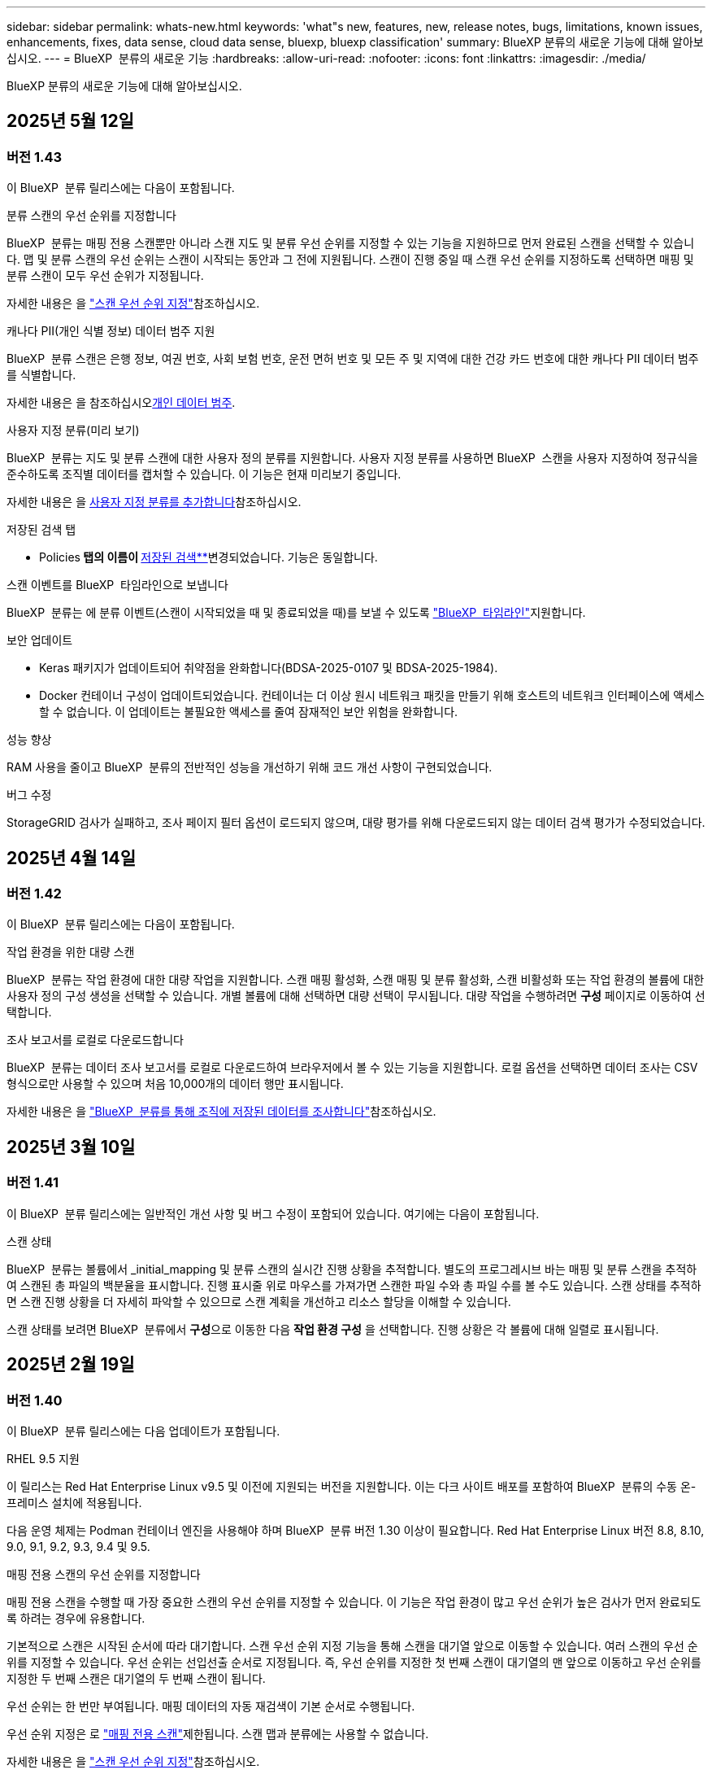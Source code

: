 ---
sidebar: sidebar 
permalink: whats-new.html 
keywords: 'what"s new, features, new, release notes, bugs, limitations, known issues, enhancements, fixes, data sense, cloud data sense, bluexp, bluexp classification' 
summary: BlueXP 분류의 새로운 기능에 대해 알아보십시오. 
---
= BlueXP  분류의 새로운 기능
:hardbreaks:
:allow-uri-read: 
:nofooter: 
:icons: font
:linkattrs: 
:imagesdir: ./media/


[role="lead"]
BlueXP 분류의 새로운 기능에 대해 알아보십시오.



== 2025년 5월 12일



=== 버전 1.43

이 BlueXP  분류 릴리스에는 다음이 포함됩니다.

.분류 스캔의 우선 순위를 지정합니다
BlueXP  분류는 매핑 전용 스캔뿐만 아니라 스캔 지도 및 분류 우선 순위를 지정할 수 있는 기능을 지원하므로 먼저 완료된 스캔을 선택할 수 있습니다. 맵 및 분류 스캔의 우선 순위는 스캔이 시작되는 동안과 그 전에 지원됩니다. 스캔이 진행 중일 때 스캔 우선 순위를 지정하도록 선택하면 매핑 및 분류 스캔이 모두 우선 순위가 지정됩니다.

자세한 내용은 을 link:task-managing-repo-scanning.html#prioritize-scans["스캔 우선 순위 지정"]참조하십시오.

.캐나다 PII(개인 식별 정보) 데이터 범주 지원
BlueXP  분류 스캔은 은행 정보, 여권 번호, 사회 보험 번호, 운전 면허 번호 및 모든 주 및 지역에 대한 건강 카드 번호에 대한 캐나다 PII 데이터 범주를 식별합니다.

자세한 내용은 을 참조하십시오xref:reference-private-data-categories.adoc#types-of-personal-data[개인 데이터 범주].

.사용자 지정 분류(미리 보기)
BlueXP  분류는 지도 및 분류 스캔에 대한 사용자 정의 분류를 지원합니다. 사용자 지정 분류를 사용하면 BlueXP  스캔을 사용자 지정하여 정규식을 준수하도록 조직별 데이터를 캡처할 수 있습니다. 이 기능은 현재 미리보기 중입니다.

자세한 내용은 을 xref:task-custom-classification.adoc[사용자 지정 분류를 추가합니다]참조하십시오.

.저장된 검색 탭
** Policies** 탭의 이름이 xref:task-using-policies.html[** 저장된 검색**]변경되었습니다. 기능은 동일합니다.

.스캔 이벤트를 BlueXP  타임라인으로 보냅니다
BlueXP  분류는 에 분류 이벤트(스캔이 시작되었을 때 및 종료되었을 때)를 보낼 수 있도록 link:https://docs.netapp.com/us-en/bluexp-setup-admin/task-monitor-cm-operations.html#audit-user-activity-from-the-bluexp-timeline["BlueXP  타임라인"^]지원합니다.

.보안 업데이트
* Keras 패키지가 업데이트되어 취약점을 완화합니다(BDSA-2025-0107 및 BDSA-2025-1984).
* Docker 컨테이너 구성이 업데이트되었습니다. 컨테이너는 더 이상 원시 네트워크 패킷을 만들기 위해 호스트의 네트워크 인터페이스에 액세스할 수 없습니다. 이 업데이트는 불필요한 액세스를 줄여 잠재적인 보안 위험을 완화합니다.


.성능 향상
RAM 사용을 줄이고 BlueXP  분류의 전반적인 성능을 개선하기 위해 코드 개선 사항이 구현되었습니다.

.버그 수정
StorageGRID 검사가 실패하고, 조사 페이지 필터 옵션이 로드되지 않으며, 대량 평가를 위해 다운로드되지 않는 데이터 검색 평가가 수정되었습니다.



== 2025년 4월 14일



=== 버전 1.42

이 BlueXP  분류 릴리스에는 다음이 포함됩니다.

.작업 환경을 위한 대량 스캔
BlueXP  분류는 작업 환경에 대한 대량 작업을 지원합니다. 스캔 매핑 활성화, 스캔 매핑 및 분류 활성화, 스캔 비활성화 또는 작업 환경의 볼륨에 대한 사용자 정의 구성 생성을 선택할 수 있습니다. 개별 볼륨에 대해 선택하면 대량 선택이 무시됩니다. 대량 작업을 수행하려면 ** 구성** 페이지로 이동하여 선택합니다.

.조사 보고서를 로컬로 다운로드합니다
BlueXP  분류는 데이터 조사 보고서를 로컬로 다운로드하여 브라우저에서 볼 수 있는 기능을 지원합니다. 로컬 옵션을 선택하면 데이터 조사는 CSV 형식으로만 사용할 수 있으며 처음 10,000개의 데이터 행만 표시됩니다.

자세한 내용은 을 link:task-investigate-data.html#create-the-data-investigation-report["BlueXP  분류를 통해 조직에 저장된 데이터를 조사합니다"]참조하십시오.



== 2025년 3월 10일



=== 버전 1.41

이 BlueXP  분류 릴리스에는 일반적인 개선 사항 및 버그 수정이 포함되어 있습니다. 여기에는 다음이 포함됩니다.

.스캔 상태
BlueXP  분류는 볼륨에서 _initial_mapping 및 분류 스캔의 실시간 진행 상황을 추적합니다. 별도의 프로그레시브 바는 매핑 및 분류 스캔을 추적하여 스캔된 총 파일의 백분율을 표시합니다. 진행 표시줄 위로 마우스를 가져가면 스캔한 파일 수와 총 파일 수를 볼 수도 있습니다. 스캔 상태를 추적하면 스캔 진행 상황을 더 자세히 파악할 수 있으므로 스캔 계획을 개선하고 리소스 할당을 이해할 수 있습니다.

스캔 상태를 보려면 BlueXP  분류에서 ** 구성**으로 이동한 다음 ** 작업 환경 구성** 을 선택합니다. 진행 상황은 각 볼륨에 대해 일렬로 표시됩니다.



== 2025년 2월 19일



=== 버전 1.40

이 BlueXP  분류 릴리스에는 다음 업데이트가 포함됩니다.

.RHEL 9.5 지원
이 릴리스는 Red Hat Enterprise Linux v9.5 및 이전에 지원되는 버전을 지원합니다. 이는 다크 사이트 배포를 포함하여 BlueXP  분류의 수동 온-프레미스 설치에 적용됩니다.

다음 운영 체제는 Podman 컨테이너 엔진을 사용해야 하며 BlueXP  분류 버전 1.30 이상이 필요합니다. Red Hat Enterprise Linux 버전 8.8, 8.10, 9.0, 9.1, 9.2, 9.3, 9.4 및 9.5.

.매핑 전용 스캔의 우선 순위를 지정합니다
매핑 전용 스캔을 수행할 때 가장 중요한 스캔의 우선 순위를 지정할 수 있습니다. 이 기능은 작업 환경이 많고 우선 순위가 높은 검사가 먼저 완료되도록 하려는 경우에 유용합니다.

기본적으로 스캔은 시작된 순서에 따라 대기합니다. 스캔 우선 순위 지정 기능을 통해 스캔을 대기열 앞으로 이동할 수 있습니다. 여러 스캔의 우선 순위를 지정할 수 있습니다. 우선 순위는 선입선출 순서로 지정됩니다. 즉, 우선 순위를 지정한 첫 번째 스캔이 대기열의 맨 앞으로 이동하고 우선 순위를 지정한 두 번째 스캔은 대기열의 두 번째 스캔이 됩니다.

우선 순위는 한 번만 부여됩니다. 매핑 데이터의 자동 재검색이 기본 순서로 수행됩니다.

우선 순위 지정은 로 link:concept-cloud-compliance.html["매핑 전용 스캔"]제한됩니다. 스캔 맵과 분류에는 사용할 수 없습니다.

자세한 내용은 을 link:task-managing-repo-scanning.html#prioritize-scans["스캔 우선 순위 지정"]참조하십시오.

.모든 스캔을 재시도합니다
BlueXP  분류는 실패한 모든 스캔을 일괄 재시도하는 기능을 지원합니다.

** Retry All** 기능을 사용하여 일괄 작업으로 스캔을 다시 시도할 수 있습니다. 네트워크 중단과 같은 일시적인 문제로 인해 분류 스캔이 실패하는 경우 개별적으로 다시 시도하지 않고 하나의 버튼으로 모든 스캔을 동시에 다시 시도할 수 있습니다. 스캔은 필요한 만큼 재시도할 수 있습니다.

모든 스캔을 재시도하려면:

. BlueXP  classification 메뉴에서 * Configuration * 을 선택합니다.
. 실패한 모든 스캔을 다시 시도하려면 * 모든 스캔 재시도 * 를 선택합니다.


.범주화 모델 정확도 향상
의 머신 러닝 모델의 정확도는 link:https://docs.netapp.com/us-en/bluexp-classification/reference-private-data-categories.html#types-of-sensitive-personal-datapredefined-categories["미리 정의된 범주"]11% 향상되었습니다.



== 2025년 1월 22일



=== 버전 1.39

이 BlueXP  분류 릴리스는 데이터 조사 보고서의 내보내기 프로세스를 업데이트합니다. 이 내보내기 업데이트는 데이터에 대한 추가 분석을 수행하거나, 데이터에 대한 추가 시각화를 만들거나, 데이터 조사 결과를 다른 사람과 공유하는 데 유용합니다.

이전에는 데이터 조사 보고서 내보내기가 10,000행으로 제한되었습니다. 이 릴리스에서는 모든 데이터를 내보낼 수 있도록 제한이 제거되었습니다. 이 변경 사항을 통해 데이터 조사 보고서에서 더 많은 데이터를 내보낼 수 있으므로 보다 유연하게 데이터를 분석할 수 있습니다.

작업 환경, 볼륨, 대상 폴더 및 JSON 또는 CSV 형식을 선택할 수 있습니다. 내보낸 파일 이름에는 타임스탬프가 포함되어 있어 데이터를 내보낸 시기를 식별할 수 있습니다.

지원되는 작업 환경은 다음과 같습니다.

* Cloud Volumes ONTAP
* ONTAP용 FSX
* ONTAP
* 공유 그룹


데이터 조사 보고서에서 데이터를 내보내는 데는 다음과 같은 제한 사항이 있습니다.

* 다운로드할 최대 레코드 수는 유형(파일, 디렉터리 및 테이블)당 5억 개입니다.
* 100만 개의 레코드를 내보내는 데 약 35분이 걸릴 것으로 예상됩니다.


데이터 조사 및 보고서에 대한 자세한 내용은 을 참조하십시오 https://docs.netapp.com/us-en/bluexp-classification/task-investigate-data.html["조직에 저장된 데이터를 조사합니다"].



== 2024년 12월 16일



=== 버전 1.38

이 BlueXP  분류 릴리스에는 일반적인 개선 사항 및 버그 수정이 포함되어 있습니다.



== 2024년 11월 4일



=== 버전 1.37

이 BlueXP  분류 릴리스에는 다음 업데이트가 포함됩니다.

.RHEL 8.10 지원
이 릴리스는 Red Hat Enterprise Linux v8.10 및 이전에 지원되는 버전을 지원합니다. 이는 다크 사이트 배포를 포함하여 BlueXP  분류의 수동 온-프레미스 설치에 적용됩니다.

다음 운영 체제는 Podman 컨테이너 엔진을 사용해야 하며 BlueXP  분류 버전 1.30 이상이 필요합니다. Red Hat Enterprise Linux 버전 8.8, 8.10, 9.0, 9.1, 9.2, 9.3 및 9.4.

에 대해 자세히 https://docs.netapp.com/us-en/bluexp-classification/concept-cloud-compliance.html["BlueXP 분류"]알아보십시오.

.NFS v4.1 지원
이 릴리즈에서는 이전에 지원된 버전 외에 NFS v4.1에 대한 지원도 제공합니다.

에 대해 자세히 https://docs.netapp.com/us-en/bluexp-classification/concept-cloud-compliance.html["BlueXP 분류"]알아보십시오.



== 2024년 10월 10일



=== 버전 1.36

.RHEL 9.4 지원
이 릴리스는 Red Hat Enterprise Linux v9.4 및 이전에 지원되는 버전을 지원합니다. 이는 다크 사이트 배포를 포함하여 BlueXP  분류의 수동 온-프레미스 설치에 적용됩니다.

다음 운영 체제는 Podman 컨테이너 엔진을 사용해야 하며 BlueXP  분류 버전 1.30 이상이 필요합니다. Red Hat Enterprise Linux 버전 8.8, 9.0, 9.1, 9.2, 9.3 및 9.4.

에 대해 자세히 https://docs.netapp.com/us-en/bluexp-classification/task-deploy-overview.html["BlueXP 분류 구축 개요"]알아보십시오.

.향상된 스캔 성능
이번 릴리스에서는 향상된 스캔 성능을 제공합니다.



== 2024년 9월 2일



=== 버전 1.35

.StorageGRID 데이터를 스캔합니다
BlueXP  분류는 StorageGRID에서 데이터 스캔을 지원합니다.

자세한 내용은 을 link:task-scanning-storagegrid.html["StorageGRID 데이터를 스캔합니다"]참조하십시오.



== 2024년 8월 5일



=== 버전 1.34

이 BlueXP  분류 릴리스에는 다음 업데이트가 포함됩니다.

.CentOS에서 Ubuntu로 변경합니다
BlueXP  분류는 Microsoft Azure 및 Google Cloud Platform (GCP)용 Linux 운영 체제를 CentOS 7.9에서 Ubuntu 22.04로 업데이트했습니다.

배포 세부 정보는 을 https://docs.netapp.com/us-en/bluexp-classification/task-deploy-compliance-onprem.html#prepare-the-linux-host-system["인터넷에 액세스할 수 있는 Linux 호스트에 설치하고 Linux 호스트 시스템을 준비합니다"]참조하십시오.



== 2024년 7월 1일



=== 버전 1.33

.Ubuntu 지원
이 릴리스는 Ubuntu 24.04 Linux 플랫폼을 지원합니다.

.매핑 검사는 메타데이터를 수집합니다
다음 메타데이터는 매핑 검사 중에 파일에서 추출되며 거버넌스, 규정 준수 및 조사 대시보드에 표시됩니다.

* 작업 환경
* 작업 환경 유형입니다
* 저장소 저장소
* 파일 형식
* 사용된 용량입니다
* 파일 수입니다
* 파일 크기
* 파일 생성
* 파일 마지막 액세스
* 파일이 마지막으로 수정되었습니다
* 파일 검색 시간
* 권한 추출


.대시보드의 추가 데이터
이 릴리스는 매핑 검사 중에 거버넌스, 규정 준수 및 조사 대시보드에 표시되는 데이터를 업데이트합니다.

자세한 내용은 을 참조하십시오 link:https://docs.netapp.com/us-en/bluexp-classification/concept-cloud-compliance.html["매핑 스캔과 분류 스캔의 차이점은 무엇입니까"].



== 2024년 6월 5일



=== 버전 1.32

.구성 페이지의 새 매핑 상태 열
이 릴리즈는 이제 구성 페이지에 새 매핑 상태 열을 표시합니다. 새 열을 통해 매핑이 실행 중인지, 대기열에 있는지, 일시 중지되었는지 등을 확인할 수 있습니다.

상태에 대한 설명은 을 참조하십시오 https://docs.netapp.com/us-en/bluexp-classification/task-managing-repo-scanning.html["스캔 설정을 변경합니다"].



== 2024년 5월 15일



=== 버전 1.31

.BlueXP 내에서 핵심 서비스로 분류할 수 있습니다
BlueXP 분류는 이제 최대 500TiB의 스캔 데이터에 대해 추가 비용 없이 BlueXP 내에서 핵심 기능으로 제공됩니다. 분류 라이선스 또는 유료 가입이 필요하지 않습니다. 이 새 버전으로 NetApp 스토리지 시스템을 검사하는 데 BlueXP 분류 기능을 집중하므로 일부 기존 기능은 이전에 라이센스 비용을 지불한 고객에게만 제공됩니다. 이러한 레거시 기능의 사용은 유료 계약이 종료일에 도달하면 만료됩니다.

link:reference-free-paid.html["더 이상 사용되지 않는 기능에 대해 자세히 알아보십시오"]..



== 2024년 4월 1일



=== 버전 1.30

.RHEL v8.8 및 v9.3 BlueXP 분류에 대한 지원이 추가되었습니다
이 릴리스는 이전에 지원되는 9.x 외에도 Red Hat Enterprise Linux v8.8 및 v9.3에 대한 지원을 제공하며, Docker 엔진 대신 Podman이 필요합니다. 이는 BlueXP 분류의 수동 온프레미스 설치에 적용할 수 있습니다.

Podman 컨테이너 엔진을 사용해야 하는 운영 체제에는 BlueXP 분류 버전 1.30 이상이 필요합니다. Red Hat Enterprise Linux 버전 8.8, 9.0, 9.1, 9.2 및 9.3 이상이 필요합니다.

에 대해 자세히 https://docs.netapp.com/us-en/bluexp-classification/task-deploy-overview.html["BlueXP 분류 구축 개요"]알아보십시오.

Connector를 사내에 상주하는 RHEL 8 또는 9 호스트에 설치하는 경우 BlueXP 분류가 지원됩니다. RHEL 8 또는 9 호스트가 AWS, Azure 또는 Google Cloud에 상주하는 경우에는 지원되지 않습니다.

.감사 로그 수집을 활성화하는 옵션이 제거되었습니다
감사 로그 수집을 활성화하는 옵션이 비활성화되었습니다.

.스캔 속도가 향상되었습니다
보조 스캐너 노드의 스캔 성능이 향상되었습니다. 스캔 처리 능력이 추가로 필요한 경우 스캐너 노드를 더 추가할 수 있습니다. 자세한 내용은 을 https://docs.netapp.com/us-en/bluexp-classification/task-deploy-compliance-onprem.html["인터넷에 액세스할 수 있는 호스트에 BlueXP 분류를 설치합니다"]참조하십시오.

.자동 업그레이드
인터넷에 액세스할 수 있는 시스템에 BlueXP 분류를 구축한 경우 시스템이 자동으로 업그레이드됩니다. 이전에는 마지막 사용자 작업 이후 특정 시간이 경과한 후에 업그레이드가 발생했습니다. 이 릴리즈에서는 현지 시간이 오전 1시에서 오전 5시 사이인 경우 BlueXP  분류가 자동으로 업그레이드됩니다. 로컬 시간이 이 시간을 벗어난 경우 마지막 사용자 작업 이후 특정 시간이 경과하면 업그레이드가 수행됩니다. 자세한 내용은 을 https://docs.netapp.com/us-en/bluexp-classification/task-deploy-compliance-onprem.html["인터넷에 액세스할 수 있는 Linux 호스트에 설치합니다"]참조하십시오.

인터넷에 액세스하지 않고 BlueXP 분류를 구축한 경우 수동으로 업그레이드해야 합니다. 자세한 내용은 을 https://docs.netapp.com/us-en/bluexp-classification/task-deploy-compliance-dark-site.html["인터넷에 액세스할 수 없는 Linux 호스트에 BlueXP 분류를 설치합니다"]참조하십시오.



== 2024년 3월 4일



=== 버전 1.29

.이제 특정 데이터 소스 디렉토리에 있는 데이터 검사를 제외할 수 있습니다
BlueXP 분류를 통해 특정 데이터 소스 디렉토리에 있는 스캔 데이터를 제외하려면 이러한 디렉토리 이름을 BlueXP 분류 프로세스를 수행하는 구성 파일에 추가할 수 있습니다. 이 기능을 사용하면 불필요한 디렉터리를 검색하지 않거나 잘못된 개인 데이터 결과를 반환할 수 있습니다.

https://docs.netapp.com/us-en/bluexp-classification/task-exclude-scan-paths.html["자세한 정보"]..

.이제 더 큰 인스턴스 지원이 가능합니다
2억 5천만 개 이상의 파일을 스캔하기 위해 BlueXP 분류가 필요한 경우 클라우드 구축 또는 온프레미스 설치에서 초대형 인스턴스를 사용할 수 있습니다. 이 유형의 시스템은 최대 5억 개의 파일을 스캔할 수 있습니다.

https://docs.netapp.com/us-en/bluexp-classification/concept-cloud-compliance.html#using-a-smaller-instance-type["자세한 정보"]..



== 2024년 1월 10일



=== 버전 1.27

.조사 페이지 결과에는 총 항목 수와 함께 총 크기가 표시됩니다
조사 페이지의 필터링된 결과에는 총 파일 수와 함께 항목의 총 크기가 표시됩니다. 이 기능은 파일 이동, 파일 삭제 등에 도움이 될 수 있습니다.

.추가 그룹 ID를 "조직에 열기"로 구성
이제 그룹이 처음에 해당 권한으로 설정되지 않은 경우, NFS의 그룹 ID를 BlueXP 분류에서 직접 "Open to Organization"으로 간주하도록 구성할 수 있습니다. 이러한 그룹 ID가 첨부된 파일 및 폴더는 조사 세부 정보 페이지에서 "조직에 열기"로 표시됩니다. 방법 보기 https://docs.netapp.com/us-en/bluexp-classification/task-add-group-id-as-open.html["추가 그룹 ID를 "조직에 열려 있음"으로 추가"].



== 2023년 12월 14일



=== 버전 1.26.6

이 릴리스에는 몇 가지 사소한 개선 사항이 포함되어 있습니다.

이 릴리스에서는 다음 옵션도 제거되었습니다.

* 감사 로그 수집을 활성화하는 옵션이 비활성화되었습니다.
* 디렉터리 조사 중에는 디렉터리별 개인 식별 정보(PII) 데이터 수를 계산하는 옵션을 사용할 수 없습니다. 을 link:task-investigate-data.html["조직에 저장된 데이터를 조사합니다"]참조하십시오.
* AIP(Azure Information Protection) 레이블을 사용하여 데이터를 통합하는 옵션이 비활성화되었습니다. 을 link:task-org-private-data.html["개인 데이터를 구성합니다"]참조하십시오.




== 2023년 11월 6일



=== 버전 1.26.3

이 릴리스에서는 다음 문제가 해결되었습니다

* 시스템에서 스캔된 파일 수를 대시보드에 표시할 때 불일치 문제가 해결되었습니다.
* 이름 및 메타데이터에 특수 문자가 있는 파일과 디렉터리를 처리하고 보고함으로써 검색 동작을 개선했습니다.




== 2023년 10월 4일



=== 버전 1.26

.RHEL 버전 9에서 BlueXP 분류의 사내 설치를 지원합니다
Red Hat Enterprise Linux 버전 8 및 9은 BlueXP 분류 설치에 필요한 Docker 엔진을 지원하지 않습니다. 현재 Podman 버전 4 이상을 컨테이너 인프라로 사용하여 RHEL 9.0, 9.1 및 9.2에서 BlueXP 분류 설치를 지원합니다. 환경에 최신 버전의 RHEL을 사용해야 하는 경우 이제 Podman을 사용할 때 BlueXP 분류(버전 1.26 이상)를 설치할 수 있습니다.

현재 RHEL 9.x를 사용하는 경우 다크 사이트 설치 또는 분산 스캐닝 환경(마스터 및 원격 스캐너 노드 사용)은 지원되지 않습니다



== 2023년 9월 5일



=== 버전 1.25

.중소 규모 구축은 일시적으로 사용할 수 없습니다
AWS에 BlueXP 분류의 인스턴스를 구축할 때 * Deploy > Configuration * 을 선택하고 소형 또는 중형 인스턴스를 선택하는 옵션은 현재 사용할 수 없습니다. Deploy > Deploy * 를 선택하여 대규모 인스턴스 크기를 사용하여 인스턴스를 배포할 수 있습니다.

.조사 결과 페이지에서 최대 100,000개의 항목에 태그를 적용합니다
이전에는 조사 결과 페이지에서 한 번에 한 페이지에만 태그를 적용할 수 있었습니다(20개 항목). 이제 조사 결과 페이지에서 * 모든 * 항목을 선택하고 모든 항목에 태그를 적용할 수 있습니다. 한 번에 최대 100,000개 항목까지 가능합니다. https://docs.netapp.com/us-en/bluexp-classification/task-org-private-data.html#assign-tags-to-files["방법을 확인하십시오"]..

.최소 파일 크기가 1MB인 중복 파일을 식별합니다
BlueXP 분류는 파일이 50MB 이상인 경우에만 중복된 파일을 식별하는 데 사용됩니다. 이제 1MB로 시작하는 중복 파일을 식별할 수 있습니다. 조사 페이지에서 "파일 크기"와 "중복 항목"을 필터링하여 사용자 환경에서 특정 크기의 파일이 복제되었는지 확인할 수 있습니다.



== 2023년 7월 17일



=== 버전 1.24

.BlueXP 분류에서는 두 가지 새로운 유형의 독일 개인 데이터를 식별합니다
BlueXP 분류는 다음과 같은 유형의 데이터가 포함된 파일을 식별하고 분류할 수 있습니다.

* 독일어 ID(Personalausweummer)
* 독일 사회 보장 번호(소지아버서머스무머)


https://docs.netapp.com/us-en/bluexp-classification/reference-private-data-categories.html#types-of-personal-data["BlueXP 분류에서 데이터에서 식별할 수 있는 모든 개인 데이터 유형을 확인하십시오"]..

.BlueXP 분류는 제한 모드 및 비공개 모드에서 완전히 지원됩니다
BlueXP  분류는 현재 인터넷 액세스가 없는 사이트(비공개 모드)와 제한된 아웃바운드 인터넷 액세스(제한 모드)에서 완벽하게 지원됩니다. https://docs.netapp.com/us-en/bluexp-setup-admin/concept-modes.html["Connector의 BlueXP 배포 모드에 대해 자세히 알아보십시오"^]..

.BlueXP 분류의 비공개 모드 설치를 업그레이드할 때 버전을 건너뛸 수 있습니다
이제 순차적이지 않더라도 최신 버전의 BlueXP 분류로 업그레이드할 수 있습니다. 즉, 한 번에 한 버전씩 BlueXP 분류를 업그레이드할 때 현재 제한이 없어진다는 의미입니다. 이 기능은 버전 1.24 이상부터 관련이 있습니다.

.BlueXP 분류 API가 이제 제공됩니다
BlueXP 분류 API를 사용하면 작업을 수행하고, 쿼리를 생성하고, 스캔하는 데이터에 대한 정보를 내보낼 수 있습니다. 대화형 설명서는 Swagger를 사용하여 사용할 수 있습니다. 문서는 조사, 규정 준수, 거버넌스 및 구성을 포함한 여러 범주로 구분됩니다. 각 범주는 BlueXP 분류 UI의 탭에 대한 참조입니다.

https://docs.netapp.com/us-en/bluexp-classification/api-classification.html["BlueXP 분류 API에 관해 자세히 알아보십시오"]..



== 2023년 6월 6일



=== 버전 1.23

.이제 데이터 제목 이름을 검색할 때 일본어가 지원됩니다
Data Subject Access Request(SAR)에 대한 응답으로 시험대상자 이름을 검색할 때 일본어 이름을 입력할 수 있습니다. 결과 정보가 포함된 를 생성할 수 https://docs.netapp.com/us-en/bluexp-classification/task-generating-compliance-reports.html["데이터 주체 액세스 요청 보고서"] 있습니다. 에 일본어 이름을 입력하여 주체 이름이 포함된 파일을 식별할 수도 https://docs.netapp.com/us-en/bluexp-classification/task-investigate-data.html["데이터 조사 페이지의 "데이터 제목" 필터"] 있습니다.

.Ubuntu는 이제 BlueXP 분류를 설치할 수 있는 지원되는 Linux 배포판입니다
Ubuntu 22.04는 BlueXP 분류에 지원되는 운영 체제로 검증되었습니다. 설치 프로그램의 버전 1.23을 사용하는 경우 네트워크의 Ubuntu Linux 호스트 또는 클라우드의 Linux 호스트에 BlueXP  분류를 설치할 수 있습니다. https://docs.netapp.com/us-en/bluexp-classification/task-deploy-compliance-onprem.html["Ubuntu가 설치된 호스트에 BlueXP 분류를 설치하는 방법을 참조하십시오"]..

.Red Hat Enterprise Linux 8.6과 8.7은 새로운 BlueXP 분류 설치에서 더 이상 지원되지 않습니다
Red Hat은 더 이상 Docker를 지원하지 않으므로 이러한 버전은 새로운 배포에서 지원되지 않습니다. RHEL 8.6 또는 8.7에서 기존 BlueXP 분류 시스템을 실행 중인 경우 NetApp는 계속해서 구성을 지원합니다.

.ONTAP 시스템에서 FPolicy 이벤트를 수신하려면 BlueXP 분류를 FPolicy Collector로 구성할 수 있습니다
BlueXP 분류 시스템에서 파일 액세스 감사 로그를 수집하여 작업 환경의 볼륨에서 감지된 파일 액세스 이벤트를 처리할 수 있습니다. BlueXP 분류는 다음 유형의 FPolicy 이벤트와 파일에서 작업을 수행한 사용자, 즉 만들기, 읽기, 쓰기, 삭제, 이름 바꾸기, 소유자/권한을 변경하고 SACL/DACL을 변경합니다.

.이제 Data Sense BYOL 라이센스가 다크 사이트에서 지원됩니다
이제 데이터 감지 BYOL 라이센스를 어두운 사이트의 BlueXP 디지털 지갑에 업로드하여 라이센스가 낮아지면 알림을 받을 수 있습니다.



== 2023년 4월 3일



=== 버전 1.22

.새로운 데이터 검색 평가 보고서
데이터 검색 평가 보고서는 스캔한 환경에 대한 상위 수준의 분석을 통해 시스템의 결과를 강조하고 문제 영역 및 잠재적인 개선 단계를 보여줍니다. 이 보고서의 목표는 데이터 거버넌스 문제, 데이터 보안 노출 및 데이터 규정 준수 격차에 대한 인식을 높이는 것입니다. https://docs.netapp.com/us-en/bluexp-classification/task-controlling-governance-data.html["데이터 검색 평가 보고서를 생성하고 사용하는 방법을 확인하십시오"]..

.클라우드 내 소규모 인스턴스에 BlueXP 분류 기능을 배포할 수 있습니다
AWS 환경의 BlueXP Connector에서 BlueXP 분류를 배포할 때 이제 기본 인스턴스에서 사용할 수 있는 것보다 두 가지 작은 인스턴스 유형 중에서 선택할 수 있습니다. 소규모 환경을 스캔하면 클라우드 비용을 절감할 수 있습니다. 그러나 더 작은 인스턴스를 사용할 때는 몇 가지 제한 사항이 있습니다. https://docs.netapp.com/us-en/bluexp-classification/concept-cloud-compliance.html["사용 가능한 인스턴스 유형 및 제한 사항을 참조하십시오"]..

.이제 BlueXP 분류 설치 전에 독립 실행형 스크립트를 사용하여 Linux 시스템을 검증할 수 있습니다
BlueXP  분류 설치 실행과 별도로 Linux 시스템이 모든 사전 요구 사항을 충족하는지 확인하려면 필수 구성 요소에 대한 테스트만 다운로드할 수 있는 별도의 스크립트가 있습니다. https://docs.netapp.com/us-en/bluexp-classification/task-test-linux-system.html["Linux 호스트가 BlueXP 분류를 설치할 준비가 되었는지 확인하는 방법을 참조하십시오"]..



== 2023년 3월 7일



=== 버전 1.21

.BlueXP 분류 UI에서 사용자 지정 범주를 추가하는 새로운 기능
이제 BlueXP 분류를 통해 사용자 지정 범주를 추가할 수 있으므로 BlueXP 분류에서 해당 범주에 적합한 파일을 식별할 수 있습니다. BlueXP  분류에는 많은 기능이 https://docs.netapp.com/us-en/bluexp-classification/reference-private-data-categories.html["미리 정의된 범주"] 있으므로 이 기능을 사용하면 사용자 지정 범주를 추가하여 조직에서 고유한 정보를 데이터에서 찾을 수 있는 위치를 식별할 수 있습니다.

https://docs.netapp.com/us-en/bluexp-classification/task-managing-data-fusion.html["자세한 정보"^]..

.이제 BlueXP 분류 UI에서 사용자 지정 키워드를 추가할 수 있습니다
BlueXP 분류에서는 BlueXP 분류가 향후 검색에서 식별할 수 있는 사용자 지정 키워드를 추가할 수 있었습니다. 그러나 BlueXP 분류 Linux 호스트에 로그인하고 명령줄 인터페이스를 사용하여 키워드를 추가해야 합니다. 이 릴리스에서 사용자 지정 키워드를 추가하는 기능은 BlueXP 분류 UI에 포함되어 있으므로 이러한 키워드를 쉽게 추가하고 편집할 수 있습니다.

https://docs.netapp.com/us-en/bluexp-classification/task-managing-data-fusion.html["BlueXP 분류 UI에서 사용자 지정 키워드를 추가하는 방법에 대해 자세히 알아보십시오"^]..

."마지막 액세스 시간"이 변경될 때 BlueXP 분류 * 파일 * 스캔 기능이 없음
기본적으로 BlueXP 분류에 적절한 "쓰기" 권한이 없으면 BlueXP 분류가 "마지막 액세스 시간"을 원래 타임 스탬프로 되돌릴 수 없기 때문에 시스템에서 볼륨의 파일을 검색하지 않습니다. 그러나 파일의 마지막 액세스 시간이 원래 시간으로 재설정되는 것을 염려하지 않을 경우, BlueXP 분류가 권한에 관계없이 볼륨을 스캔하도록 구성 페이지에서 이 동작을 재정의할 수 있습니다.

이 기능과 함께 "Scan Analysis Event"라는 새 필터가 추가되어 BlueXP 분류로 마지막으로 액세스한 시간을 되돌릴 수 없거나, BlueXP 분류로 마지막으로 액세스한 시간을 되돌릴 수 없는 경우에도 분류된 파일을 볼 수 있습니다.

https://docs.netapp.com/us-en/bluexp-classification/reference-collected-metadata.html[""마지막 액세스 시간 타임스탬프" 및 BlueXP 분류에 필요한 권한에 대해 자세히 알아보십시오"]..

.BlueXP 분류에서는 세 가지 새로운 유형의 개인 데이터를 식별합니다
BlueXP 분류는 다음과 같은 유형의 데이터가 포함된 파일을 식별하고 분류할 수 있습니다.

* 보츠와나 ID 카드(오만) 번호
* 보츠와나 여권 번호
* 싱가포르 국가 등록 ID 카드(NRIC)


https://docs.netapp.com/us-en/bluexp-classification/reference-private-data-categories.html["BlueXP 분류에서 데이터에서 식별할 수 있는 모든 개인 데이터 유형을 확인하십시오"]..

.디렉토리의 기능이 업데이트되었습니다
* 이제 데이터 조사 보고서에 대한 "Light CSV Report(라이트 CSV 보고서)" 옵션에 디렉토리의 정보가 포함됩니다.
* 이제 "마지막 액세스" 시간 필터에 파일과 디렉터리 모두의 마지막 액세스 시간이 표시됩니다.


.설치 개선 사항
* 인터넷 접속(다크 사이트)이 없는 사이트의 BlueXP 분류 설치 관리자가 사전 검사를 수행하여 성공적인 설치를 위해 시스템 및 네트워킹 요구 사항이 제대로 갖추어져 있는지 확인합니다.
* 설치 감사 로그 파일은 지금 저장되며 에 `/ops/netapp/install_logs`기록됩니다.




== 2023년 2월 5일



=== 버전 1.20

.모든 이메일 주소로 정책 기반 알림 이메일을 보낼 수 있습니다
이전 버전의 BlueXP 분류에서는 특정 중요 정책이 결과를 반환할 때 계정의 BlueXP 사용자에게 전자 메일 알림을 보낼 수 있습니다. 이 기능을 사용하면 온라인 상태가 아닐 때 데이터를 보호하기 위한 알림을 받을 수 있습니다. 이제 BlueXP 계정에 없는 다른 모든 사용자(최대 20개의 이메일 주소)에게 정책의 이메일 알림을 보낼 수 있습니다.

https://docs.netapp.com/us-en/bluexp-classification/task-using-policies.html["정책 결과를 기반으로 이메일 알림을 보내는 방법에 대해 자세히 알아보십시오"]..

.이제 BlueXP 분류 UI에서 개인 패턴을 추가할 수 있습니다
BlueXP 분류에서는 BlueXP 분류가 향후 검색에서 식별할 수 있는 맞춤형 "개인 데이터"를 추가할 수 있었습니다. 그러나 BlueXP 분류 Linux 호스트에 로그인하고 명령줄을 사용하여 사용자 지정 패턴을 추가해야 합니다. 이번 릴리스에서는 BlueXP 분류 UI에 regex를 사용하여 개인 패턴을 추가할 수 있으므로 이러한 사용자 지정 패턴을 쉽게 추가하고 편집할 수 있습니다.

https://docs.netapp.com/us-en/bluexp-classification/task-managing-data-fusion.html["BlueXP 분류 UI에서 사용자 지정 패턴을 추가하는 방법에 대해 자세히 알아보십시오"^]..

.BlueXP 분류를 사용하여 1500만 개의 파일을 이동할 수 있습니다
과거에는 BlueXP 분류로 최대 100,000개의 소스 파일을 NFS 공유로 이동할 수 있었습니다. 이제 한 번에 최대 1500만 개의 파일을 이동할 수 있습니다. https://docs.netapp.com/us-en/bluexp-classification/task-managing-highlights.html["BlueXP 분류를 사용하여 소스 파일을 이동하는 방법에 대해 자세히 알아보십시오"]..

.SharePoint Online 파일에 액세스할 수 있는 사용자 수를 볼 수 있습니다
"액세스 권한이 있는 사용자 수" 필터는 이제 SharePoint Online 리포지토리에 저장된 파일을 지원합니다. 이전에는 CIFS 공유의 파일만 지원되었습니다. Active Directory 기반이 아닌 SharePoint 그룹은 현재 이 필터에서 계산되지 않습니다.

.새 "부분 성공" 상태가 작업 상태 패널에 추가되었습니다
새로운 "부분 성공" 상태는 BlueXP 분류 작업이 완료되었고 일부 항목이 실패했으며 100개의 파일을 이동하거나 삭제하는 등 일부 항목이 성공했음을 나타냅니다. 또한 "완료됨" 상태의 이름이 "성공"으로 변경되었습니다. 과거에는 "완료" 상태에 성공했고 실패한 작업이 나열될 수 있습니다. 이제 "성공" 상태는 모든 작업이 모든 항목에 성공했음을 의미합니다. https://docs.netapp.com/us-en/bluexp-classification/task-view-compliance-actions.html["작업 상태 패널을 보는 방법을 참조하십시오"]..



== 2023년 1월 9일



=== 버전 1.19

.중요한 데이터가 포함되어 있고 지나치게 허용적인 파일 차트를 볼 수 있는 기능
Governance 대시보드에는 중요한 데이터(민감한 개인 데이터 및 민감한 개인 데이터 포함)를 포함하고 지나치게 허용적인 파일의 열 지도를 제공하는 새로운 _Sensitive Data 및 Wide Permissions_영역이 추가되었습니다. 이렇게 하면 중요한 데이터와 관련하여 몇 가지 위험이 있을 수 있는 위치를 파악할 수 있습니다. https://docs.netapp.com/us-en/bluexp-classification/task-controlling-governance-data.html["자세한 정보"]..

.데이터 조사 페이지에서 3개의 새 필터를 사용할 수 있습니다
새 필터를 사용하여 데이터 조사 페이지에 표시되는 결과를 구체화할 수 있습니다.

* "액세스 권한이 있는 사용자 수" 필터는 특정 수의 사용자에게 열려 있는 파일과 폴더를 표시합니다. 숫자 범위를 선택하여 결과를 구체화할 수 있습니다. 예를 들어 51-100명의 사용자가 액세스할 수 있는 파일을 확인할 수 있습니다.
* 이제 "Created Time(생성 시간)", "Discovered Time(검색 시간)", "Last Modified(마지막 수정)" 및 "Last Accessed(마지막 액세스)" 필터를 사용하여 미리 정의된 날짜 범위를 선택하는 대신 사용자 지정 날짜 범위를 만들 수 있습니다. 예를 들어 "만든 시간", "6개월 이전" 또는 "최근 10일" 내의 "마지막으로 수정한 날짜"가 있는 파일을 찾을 수 있습니다.
* 이제 "파일 경로" 필터를 사용하여 필터링된 쿼리 결과에서 제외할 경로를 지정할 수 있습니다. 특정 데이터를 포함 및 제외하기 위한 경로를 입력하면 BlueXP 분류에서 포함된 경로의 모든 파일을 먼저 찾은 다음 제외된 경로에서 파일을 제거한 다음 결과를 표시합니다.


https://docs.netapp.com/us-en/bluexp-classification/task-investigate-data.html["데이터를 조사하는 데 사용할 수 있는 모든 필터 목록을 확인하십시오"]..

.BlueXP 분류는 일본어 개인 번호를 식별할 수 있습니다
BlueXP 분류는 일본어 개인 번호(내 번호라고도 함)가 포함된 파일을 식별하고 분류할 수 있습니다. 여기에는 개인 번호와 회사 내 번호가 모두 포함됩니다. https://docs.netapp.com/us-en/bluexp-classification/reference-private-data-categories.html["BlueXP 분류에서 데이터에서 식별할 수 있는 모든 개인 데이터 유형을 확인하십시오"]..
